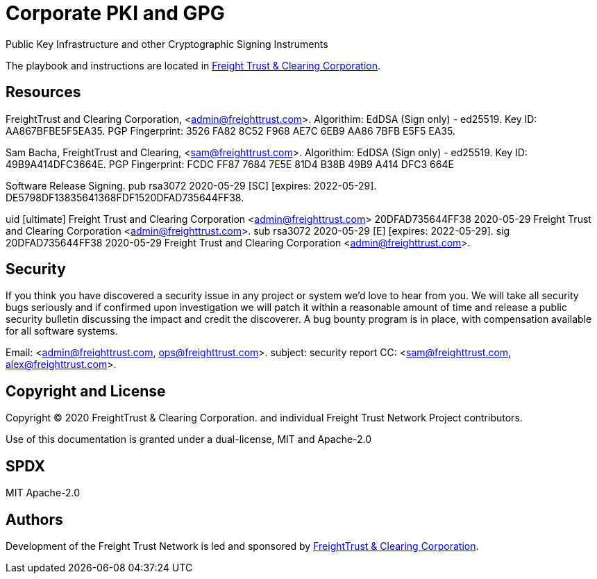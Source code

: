 = Corporate PKI and GPG
:url-project: https://freighttrust.com
:url-docs: https://pki.freighttrust.com
:url-org: https://github.com/freight-trust
:url-group: {url-org}/pki
:url-site-readme: {url-group}/pki/blob/master/README.adoc
:url-freighttrust: https://freighttrust.com

Public Key Infrastructure and other Cryptographic Signing Instruments 


The playbook and instructions are located in {url-site-readme}[Freight Trust & Clearing Corporation].


== Resources

FreightTrust and Clearing Corporation, <admin@freighttrust.com>. 
Algorithim: EdDSA (Sign only) - ed25519. 
Key ID: AA867BFBE5F5EA35. 
PGP Fingerprint: 3526 FA82 8C52 F968 AE7C 6EB9 AA86 7BFB E5F5 EA35. 

Sam Bacha, FreightTrust and Clearing, <sam@freighttrust.com>. 
Algorithim: EdDSA (Sign only) - ed25519. 
Key ID: 49B9A414DFC3664E. 
PGP Fingerprint: FCDC FF87 7684 7E5E 81D4 B38B 49B9 A414 DFC3 664E


Software Release Signing. 
pub   
  rsa3072 2020-05-29 [SC] [expires: 2022-05-29]. 
  DE5798DF13835641368FDF1520DFAD735644FF38. 

uid   
  [ultimate] Freight Trust and Clearing Corporation <admin@freighttrust.com>  
  20DFAD735644FF38 2020-05-29  Freight Trust and Clearing Corporation <admin@freighttrust.com>. 
  sub   
    rsa3072 2020-05-29 [E] [expires: 2022-05-29]. 
  sig    
  20DFAD735644FF38 2020-05-29  Freight Trust and Clearing Corporation <admin@freighttrust.com>. 


== Security

If you think you have discovered a security issue in any project or system we'd love to hear from you. 
We will take all security bugs seriously and if confirmed upon investigation we will patch it within a reasonable amount of time and release a public security bulletin discussing the impact and credit the discoverer. A bug bounty program is in place, with compensation available for all software systems.

Email: <admin@freighttrust.com, ops@freighttrust.com>. 
  subject: security report    
  CC: <sam@freighttrust.com, alex@freighttrust.com>. 

== Copyright and License

Copyright (C) 2020 FreightTrust & Clearing Corporation. and individual Freight Trust Network Project contributors.

Use of this documentation is granted under a dual-license, MIT and Apache-2.0

## SPDX
MIT  
Apache-2.0  

== Authors

Development of the Freight Trust Network is led and sponsored by {url-freighttrust}[FreightTrust & Clearing Corporation].
